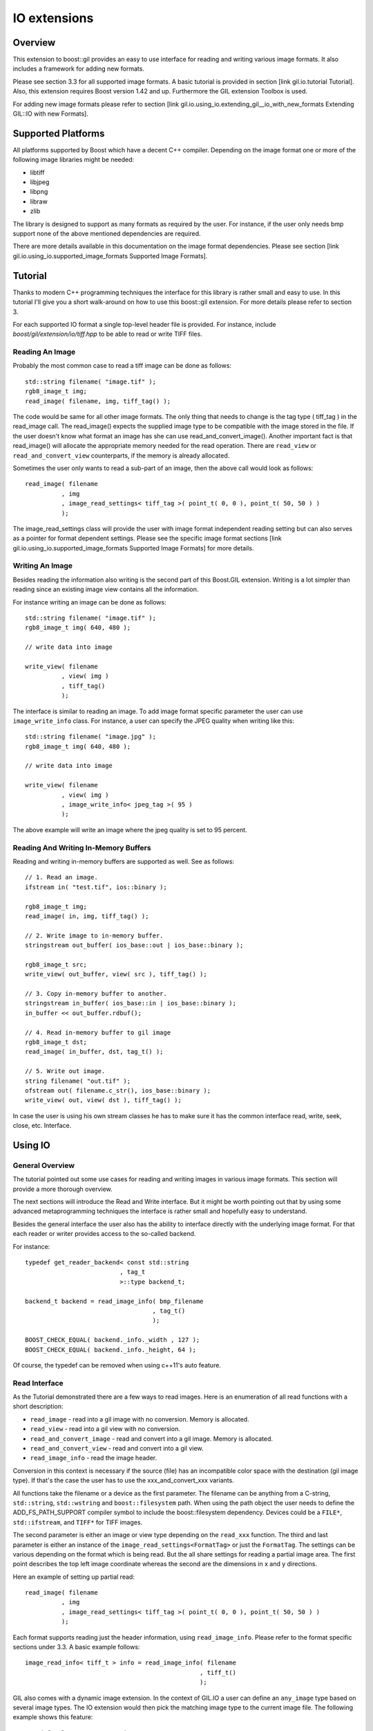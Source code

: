 IO extensions
=============

Overview
--------

This extension to boost::gil provides an easy to use interface for reading and
writing various image formats. It also includes a framework for adding
new formats.

Please see section 3.3 for all supported image formats. A basic tutorial is
provided in section [link gil.io.tutorial Tutorial].
Also, this extension requires Boost version 1.42 and up.
Furthermore the GIL extension Toolbox is used.

For adding new image formats please refer to section
[link gil.io.using_io.extending_gil__io_with_new_formats Extending GIL::IO with new Formats].

Supported Platforms
-------------------

All platforms supported by Boost which have a decent C++ compiler.
Depending on the image format one or more of the following image
libraries might be needed:

* libtiff
* libjpeg
* libpng
* libraw
* zlib

The library is designed to support as many formats as required by the user.
For instance, if the user only needs bmp support none of the above mentioned
dependencies are required.

There are more details available in this documentation on the image format
dependencies. Please see section
[link gil.io.using_io.supported_image_formats Supported Image Formats].

Tutorial
--------

Thanks to modern C++ programming techniques the interface for this library
is rather small and easy to use. In this tutorial I'll give you a short
walk-around on how to use this boost::gil extension.
For more details please refer to section 3.

For each supported IO format a single top-level header file is provided.
For instance, include `boost/gil/extension/io/tiff.hpp` to be able
to read or write TIFF files.

Reading An Image
~~~~~~~~~~~~~~~~

Probably the most common case to read a tiff image can be done as follows::

    std::string filename( "image.tif" );
    rgb8_image_t img;
    read_image( filename, img, tiff_tag() );

The code would be same for all other image formats. The only thing that needs
to change is the tag type ( tiff_tag ) in the read_image call.
The read_image() expects the supplied image type to be compatible with the
image stored in the file. If the user doesn't know what format an image has she
can use read_and_convert_image().
Another important fact is that read_image() will allocate the appropriate
memory needed for the read operation. There are ``read_view`` or
``read_and_convert_view`` counterparts, if the memory is already allocated.

Sometimes the user only wants to read a sub-part of an image,
then the above call would look as follows::

    read_image( filename
              , img
              , image_read_settings< tiff_tag >( point_t( 0, 0 ), point_t( 50, 50 ) )
              );

The image_read_settings class will provide the user with image format
independent reading setting but can also serves as a pointer for format
dependent settings.
Please see the specific image format sections
[link gil.io.using_io.supported_image_formats Supported Image Formats]
for more details.

Writing An Image
~~~~~~~~~~~~~~~~

Besides reading the information also writing is the second part of this
Boost.GIL extension. Writing is a lot simpler than reading since an existing
image view contains all the information.

For instance writing an image can be done as follows::

    std::string filename( "image.tif" );
    rgb8_image_t img( 640, 480 );

    // write data into image

    write_view( filename
              , view( img )
              , tiff_tag()
              );


The interface is similar to reading an image. To add image format specific
parameter the user can use ``image_write_info`` class.
For instance, a user can specify the JPEG quality when writing like this::

    std::string filename( "image.jpg" );
    rgb8_image_t img( 640, 480 );

    // write data into image

    write_view( filename
              , view( img )
              , image_write_info< jpeg_tag >( 95 )
              );


The above example will write an image where the jpeg quality is
set to 95 percent.

Reading And Writing In-Memory Buffers
~~~~~~~~~~~~~~~~~~~~~~~~~~~~~~~~~~~~~

Reading and writing in-memory buffers are supported as well. See as follows::

    // 1. Read an image.
    ifstream in( "test.tif", ios::binary );

    rgb8_image_t img;
    read_image( in, img, tiff_tag() );

    // 2. Write image to in-memory buffer.
    stringstream out_buffer( ios_base::out | ios_base::binary );

    rgb8_image_t src;
    write_view( out_buffer, view( src ), tiff_tag() );

    // 3. Copy in-memory buffer to another.
    stringstream in_buffer( ios_base::in | ios_base::binary );
    in_buffer << out_buffer.rdbuf();

    // 4. Read in-memory buffer to gil image
    rgb8_image_t dst;
    read_image( in_buffer, dst, tag_t() );

    // 5. Write out image.
    string filename( "out.tif" );
    ofstream out( filename.c_str(), ios_base::binary );
    write_view( out, view( dst ), tiff_tag() );

In case the user is using his own stream classes he has to make sure it
has the common interface read, write, seek, close, etc. Interface.

Using IO
--------

General Overview
~~~~~~~~~~~~~~~~

The tutorial pointed out some use cases for reading and writing images in
various image formats. This section will provide a more thorough overview.

The next sections will introduce the Read and Write interface. But it might be
worth pointing out that by using some advanced metaprogramming techniques the
interface is rather small and hopefully easy to understand.

Besides the general interface the user also has the ability to interface
directly with the underlying image format. For that each reader or writer
provides access to the so-called backend.

For instance::

    typedef get_reader_backend< const std::string
                              , tag_t
                              >::type backend_t;

    backend_t backend = read_image_info( bmp_filename
                                       , tag_t()
                                       );

    BOOST_CHECK_EQUAL( backend._info._width , 127 );
    BOOST_CHECK_EQUAL( backend._info._height, 64 );

Of course, the typedef can be removed when using c++11's auto feature.

Read Interface
~~~~~~~~~~~~~~

As the Tutorial demonstrated there are a few ways to read images.
Here is an enumeration of all read functions with a short description:

* ``read_image`` - read into a gil image with no conversion.
  Memory is allocated.
* ``read_view`` - read into a gil view with no conversion.
* ``read_and_convert_image`` - read and convert into a gil image.
  Memory is allocated.
* ``read_and_convert_view`` - read and convert into a gil view.
* ``read_image_info`` - read the image header.

Conversion in this context is necessary if the source (file) has an
incompatible color space with the destination (gil image type).
If that's the case the user has to use the xxx_and_convert_xxx variants.

All functions take the filename or a device as the first parameter.
The filename can be anything from a C-string, ``std::string``,
``std::wstring`` and ``boost::filesystem`` path. When using the path
object the user needs to define the ADD_FS_PATH_SUPPORT compiler symbol to
include the boost::filesystem dependency.
Devices could be a ``FILE*``, ``std::ifstream``, and ``TIFF*`` for TIFF images.

The second parameter is either an image or view type depending on the
``read_xxx`` function.
The third and last parameter is either an instance of the
``image_read_settings<FormatTag>`` or just the ``FormatTag``.
The settings can be various depending on the format which is being read.
But the all share settings for reading a partial image area.
The first point describes the top left image coordinate whereas the second
are the dimensions in x and y directions.

Here an example of setting up partial read::

    read_image( filename
              , img
              , image_read_settings< tiff_tag >( point_t( 0, 0 ), point_t( 50, 50 ) )
              );

Each format supports reading just the header information,
using ``read_image_info``. Please refer to the format specific sections
under 3.3. A basic example follows::

    image_read_info< tiff_t > info = read_image_info( filename
                                                    , tiff_t()
                                                    );

GIL also comes with a dynamic image extension.
In the context of GIL.IO a user can define an ``any_image`` type based on
several image types. The IO extension would then pick the matching image type
to the current image file.
The following example shows this feature::

    typedef mpl::vector< gray8_image_t
                       , gray16_image_t
                       , rgb8_image_t
                       , rgba_image_t
                       > my_img_types;

    any_image< my_img_types > runtime_image;

    read_image( filename
              , runtime_image
              , tiff_tag()
              );

During the review it became clear that there is a need to read big images
scanline by scanline. To support such use case a ``scanline_reader`` is
implemented for all supported image formats.
The ``scanline_read_iterators`` will then allow to traverse through the image.
The following code sample shows the usage::

    typedef tiff_tag tag_t;

    typedef scanline_reader< typename get_read_device< const char*
                                                     , tag_t
                                                     >::type
                            , tag_t
                            > reader_t;

    reader_t reader = make_scanline_reader( "C:/boost/libs/gil/io/test_images/tiff/test.tif", tag_t() );

    typedef rgba8_image_t image_t;

    image_t dst( reader._info._width, reader._info._height );
    fill_pixels( view(dst), image_t::value_type() );

    typedef reader_t::iterator_t iterator_t;

    iterator_t it  = reader.begin();
    iterator_t end = reader.end();

    for( int row = 0; it != end; ++it, ++row )
    {
        copy_pixels( interleaved_view( reader._info._width
                                        , 1
                                        , ( image_t::view_t::x_iterator ) *it
                                        , reader._scanline_length
                                        )
                    , subimage_view( view( dst )
                                    , 0
                                    , row
                                    , reader._info._width
                                    , 1
                                    )
                    );
    }

There are many ways to traverse an image but for as of now only by
scanline is supported.


Write Interface
~~~~~~~~~~~~~~~

There is only one function for writing out images, write_view.
Similar to reading the first parameter is either a filename or a device.
The filename can be anything from a C-string, ``std::string``,
``std::wstring``, and ``boost::filesystem`` path. When using the path object
the user needs to define the ``ADD_FS_PATH_SUPPORT`` compiler symbol to
include the ``boost::filesystem`` dependency.
Devices could be ``FILE*``, ``std::ifstream``, and ``TIFF*`` for TIFF images.

The second parameter is an view object to image being written.
The third and last parameter is either a tag or an
``image_write_info<FormatTag>`` object containing more settings.
One example for instance is the JPEG quality.
Refer to the format specific sections under 3.3. to have a list of all
the possible settings.

Writing an any_image<...> is supported. See the following example::

    typedef mpl::vector< gray8_image_t
                       , gray16_image_t
                       , rgb8_image_t
                       , rgba_image_t
                       > my_img_types;


    any_image< my_img_types > runtime_image;

    // fill any_image

    write_view( filename
              , view( runtime_image )
              , tiff_tag()
              );

Compiler Symbols
~~~~~~~~~~~~~~~~

The following table gives an overview of all supported compiler symbols
that can be set by the user:

.. comment [table Compiler Symbols

======================================================== ========================================================
   Symbol                                                   Description
======================================================== ========================================================
BOOST_GIL_IO_ENABLE_GRAY_ALPHA                           Enable the color space "gray_alpha".
BOOST_GIL_IO_ADD_FS_PATH_SUPPORT                         Enable boost::filesystem 3.0 library.
BOOST_GIL_IO_PNG_FLOATING_POINT_SUPPORTED                Use libpng in floating point mode. This symbol is incompatible with BOOST_GIL_IO_PNG_FIXED_POINT_SUPPORTED.
BOOST_GIL_IO_PNG_FIXED_POINT_SUPPORTED                   Use libpng in integer mode. This symbol is incompatible with BOOST_GIL_IO_PNG_FLOATING_POINT_SUPPORTED.
BOOST_GIL_IO_PNG_DITHERING_SUPPORTED                     Look up "dithering" in libpng manual for explanation.
BOOST_GIL_IO_PNG_1_4_OR_LOWER                            Allow compiling with libpng 1.4 or lower.
BOOST_GIL_EXTENSION_IO_JPEG_C_LIB_COMPILED_AS_CPLUSPLUS  libjpeg is compiled as c++ lib.
BOOST_GIL_EXTENSION_IO_PNG_C_LIB_COMPILED_AS_CPLUSPLUS   libpng is compiled as c++ lib.
BOOST_GIL_EXTENSION_IO_RAW_C_LIB_COMPILED_AS_CPLUSPLUS   libraw is compiled as c++ lib.
BOOST_GIL_EXTENSION_IO_TIFF_C_LIB_COMPILED_AS_CPLUSPLUS  libtiff is compiled as c++ lib.
BOOST_GIL_EXTENSION_IO_ZLIB_C_LIB_COMPILED_AS_CPLUSPLUS  zlib is compiled as c++ lib.
BOOST_GIL_IO_TEST_ALLOW_READING_IMAGES                   Allow basic test images to be read from local hard drive. The paths can be set in paths.hpp
BOOST_GIL_IO_TEST_ALLOW_WRITING_IMAGES                   Allow images to be written to the local hard drive. The paths can be set in paths.hpp
BOOST_GIL_IO_USE_BMP_TEST_SUITE_IMAGES                   Run tests using the bmp test images suite. See _BMP_TEST_FILES
BOOST_GIL_IO_USE_PNG_TEST_SUITE_IMAGES                   Run tests using the png test images suite. See _PNG_TEST_FILES
BOOST_GIL_IO_USE_PNM_TEST_SUITE_IMAGES                   Run tests using the pnm test images suite. Send me an email for accessing the files.
BOOST_GIL_IO_USE_TARGA_FILEFORMAT_TEST_SUITE_IMAGES      Run tests using the targa file format test images suite. See _TARGA_TEST_FILES
BOOST_GIL_IO_USE_TIFF_LIBTIFF_TEST_SUITE_IMAGES          Run tests using the targa file format test images suite. See _TIFF_LIB_TIFF_TEST_FILES
BOOST_GIL_IO_USE_TIFF_GRAPHICSMAGICK_TEST_SUITE_IMAGES   Run tests using the targa file format test images suite. See _TIFF_GRAPHICSMAGICK_TEST_FILES
======================================================== ========================================================

Supported Image Formats
~~~~~~~~~~~~~~~~~~~~~~~

BMP
+++

For a general overview of the BMP image file format go to the
following BMP_Wiki_.

Please note, the code has not been tested on X Windows System variations
of the BMP format which are usually referred to XBM and XPM formats.

Here, only the MS Windows and OS/2 format is relevant.

Currently the code is able to read and write the following image types:

:Read: ``gray1_image_t``, ``gray4_image_t``, ``gray8_image_t``, ``rgb8_image_t`` and, ``rgba8_image_t``
:Write: ``rgb8_image_t`` and, ``rgba8_image_t``

The lack of having an indexed image type in gil restricts the current
interface to only write out non-indexed images.
This is subject to change soon.

JPEG
++++

For a general overview of the JPEG image file format go to the
following JPEG_Wiki_.

This jpeg extension is based on the libjpeg library which can be
found here, JPEG_Lib_.

All versions starting from 8x are supported.

The user has to make sure this library is properly installed.
I strongly recommend the user to build the library yourself.
It could potentially save you a lot of trouble.

Currently the code is able to read and write the following image types:

:Read: ``gray8_image_t``, ``rgb8_image_t``, ``cmyk8_image_t``
:Write: ``gray8_image_t``, ``rgb8_image_t``, ``cmyk8_image_t``

Reading YCbCr or YCCK images is possible but might result in inaccuracies since
both color spaces aren't available yet for gil.
For now these color space are read as rgb images.
This is subject to change soon.

PNG
+++

For a general overview of the PNG image file format go to the
following PNG_Wiki_.

This png extension is based on the libpng, which can be found
here, PNG_Lib_.

All versions starting from 1.5.x are supported.

The user has to make sure this library is properly installed.
I strongly recommend the user to build the library yourself.
It could potentially save you a lot of trouble.

Currently the code is able to read and write the following image types:

:Read: gray1, gray2, gray4, gray8, gray16, gray_alpha_8, gray_alpha_16, rgb8, rgb16, rgba8, rgba16
:Write: gray1, gray2, gray4, gray8, gray16, gray_alpha_8, gray_alpha_16, rgb8, rgb16, rgba8, rgba16

For reading gray_alpha images the user has to enable the ``ENABLE_GRAY_ALPHA``
compiler switch. This color space is defined in the toolbox by
using ``gray_alpha.hpp``.

PNM
+++

For a general overview of the PNM image file format go to the
following PNM_Wiki_.

No external library is needed for the pnm format.
Both ascii and binary formats are supported.

Currently the code is able to read and write the following image types:

:Read: gray1, gray8, rgb8
:Write: gray1, gray8, rgb8

When reading a mono text image the data is read as a gray8 image.

RAW
+++

For a general overview see RAW_Wiki_.

Currently the extension is only able to read rgb8 images.

TARGA
+++++

For a general overview of the BMP image file format go to the
following TARGA_Wiki_.

Currently the code is able to read and write the following image types:

:Read: rgb8_image_t and rgba8_image_t
:Write: rgb8_image_t and rgba8_image_t

The lack of having an indexed image type in gil restricts the current
interface to only write out non-indexed images.
This is subject to change soon.

TIFF
++++

For a general overview of the TIFF image file format go to the
following TIFF_Wiki_.

This tiff extension is based on the libtiff, which can be found, TIFF_Lib_.

All versions starting from 3.9.x are supported.

The user has to make sure this library is properly installed. I strongly
recommend the user to build the library yourself. It could potentially
save you a lot of trouble.

TIFF images can virtually encode all kinds of channel sizes representing
various color spaces. Even planar images are possible.
For instance, ``rbg323`` or ``gray7``. The channels also can have specific
formats, like integer values or floating point values.

For a complete set of options please consult the following websites:

* TIFF_Base_Tags_
* TIFF_Extension_Tags_

The author of this extension is not claiming all tiff formats are supported.
This extension is likely to be a moving target adding new features with each
new milestone. Here is an incomplete lists:

* Multi-page TIFF - read only
* Strip TIFF - read and write support
* Tiled TIFF - read and write support with user defined tiled sizes
* Bit images TIFF - fully supported, like ``gray1_image_t`` (minisblack)
* Planar TIFF - fully supported
* Floating-point TIFF - fully supported
* Palette TIFF - supported but no indexed image type is available as of now

This gil extension uses two different test image suites to test read and
write capabilities. See ``test_image`` folder.
It's advisable to use ImageMagick test viewer to display images.


Extending GIL::IO with new Formats
~~~~~~~~~~~~~~~~~~~~~~~~~~~~~~~~~~

Extending the gil::io with new formats is meant to be simple and
straightforward. Before adding I would recommend to have a look at existing
implementations and then trying to follow a couple of guidelines:

* Create the following files for your new xxx format
    * ``xxx_read.hpp`` - Only includes read code
    * ``xxx_write.hpp`` - Only includes write code
    * ``xxx_all.hpp`` - includes xxx_read.hpp and xxx_write.hpp
* Add the code to the ``boost::gil::detail`` namespace
* Create a tag type for the new format. Like this::

    struct xxx_tag : format_tag {};

* Create the image_read_info for the new format. It contains all the
  information that are necessary to read an image. It should be filled
  and returned by the ``get_info`` member of the reader class. See below::

    template<> struct image_read_info< xxx_tag > {};

* Create the image_write_info for the new format. It contains all the
  information that are necessary to write an image::

    template<> struct image_write_info< xxx_tag > {};

* Use the following reader skeleton as a start::

    template< typename Device
            , typename ConversionPolicy
            >
    class reader< Device
                , xxx_tag
                , ConversionPolicy
                >
                : public reader_base< xxx_tag
                                    , ConversionPolicy
                                    >
    {
    private:

        typedef typename ConversionPolicy::color_converter_type cc_t;

    public:

        reader( Device& device )
        : _io_dev( device )
        {}

        reader( Device&     device
              , const cc_t& cc
              )
        : _io_dev( device )
        , reader_base< xxx_tag
                     , ConversionPolicy
                     >( cc )
        {}

        image_read_info< xxx_tag > get_info()
        {
            // your implementation here
        }

        template< typename View >
        void apply( const View& dst_view )
        {
            // your implementation here
        }
    };

* The writer skeleton::

    template< typename Device >
    class writer< Device
                , xxx_tag
                >
    {
    public:

        writer( Device & file )
        : out(file)
        {}

        template<typename View>
        void apply( const View& view )
        {
            // your implementation here
        }

        template<typename View>
        void apply( const View&                        view
                  , const image_write_info< xxx_tag >& info )
        {
            // your implementation here
        }
    };

Running gil::io tests
---------------------

gil::io comes with a large suite of test cases which reads and writes various
file formats. It uses some test image suites which can be found online or
which can be demanded from me by sending me an email.

There are some test images created by me in the test folder.
To enable unit tests which make use of them set the following compiler options
``BOOST_GIL_IO_TEST_ALLOW_READING_IMAGES`` and
``BOOST_GIL_IO_TEST_ALLOW_WRITING_IMAGES``.

The following list provides all links to the image suites the compiler symbol
to enable the tests:

:BMP:   BMP_TEST_FILES_                 -- BOOST_GIL_IO_USE_BMP_TEST_SUITE_IMAGES
:PNG:   PNG_TEST_FILES_                 -- BOOST_GIL_IO_USE_PNG_TEST_SUITE_IMAGES
:PNM:   request files from me           -- BOOST_GIL_IO_USE_PNM_TEST_SUITE_IMAGES
:TARGA: TARGA_TEST_FILES_               -- BOOST_GIL_IO_USE_TARGA_FILEFORMAT_TEST_SUITE_IMAGES
:TIFF:  TIFF_LIB_TIFF_TEST_FILES_       -- BOOST_GIL_IO_USE_TIFF_LIBTIFF_TEST_SUITE_IMAGES
:TIFF:  TIFF_GRAPHICSMAGICK_TEST_FILES_ -- BOOST_GIL_IO_USE_TIFF_GRAPHICSMAGICK_TEST_SUITE_IMAGES


.. _BMP_Wiki: http://en.wikipedia.org/wiki/BMP_file_format
.. _JPEG_Wiki: http://en.wikipedia.org/wiki/JPEG
.. _JPEG_lib: http://www.ijg.org/
.. _PNG_Wiki: http://en.wikipedia.org/wiki/Portable_Network_Graphics
.. _PNG_Lib: http://libpng.org/pub/png/libpng.html
.. _PNM_Wiki: http://en.wikipedia.org/wiki/Portable_anymap
.. _RAW_Wiki: http://en.wikipedia.org/wiki/Raw_image_format
.. _TARGA_Wiki: http://en.wikipedia.org/wiki/Truevision_TGA
.. _RAW_lib: http://www.libraw.org/
.. _RAW_Wiki: http://en.wikipedia.org/wiki/Raw_image_format
.. _TIFF_Wiki: http://en.wikipedia.org/wiki/Tagged_Image_File_Format
.. _TIFF_Lib: http://www.remotesensing.org/libtiff/
.. _TIFF_Base_Tags: http://www.awaresystems.be/imaging/tiff/tifftags/baseline.html
.. _TIFF_Extension_Tags: http://www.awaresystems.be/imaging/tiff/tifftags/extension.html
.. _BMP_TEST_FILES: http://entropymine.com/jason/bmpsuite/
.. _PNG_TEST_FILES: http://www.schaik.com/pngsuite/pngsuite.html
.. _TARGA_TEST_FILES: http://www.fileformat.info/format/tga/sample/index.htm
.. _TIFF_LIB_TIFF_TEST_FILES: http://www.remotesensing.org/libtiff/images.html
.. _TIFF_GRAPHICSMAGICK_TEST_FILES: ftp://ftp.graphicsmagick.org/pub/tiff-samples/tiff-sample-images-be.tar.gz
